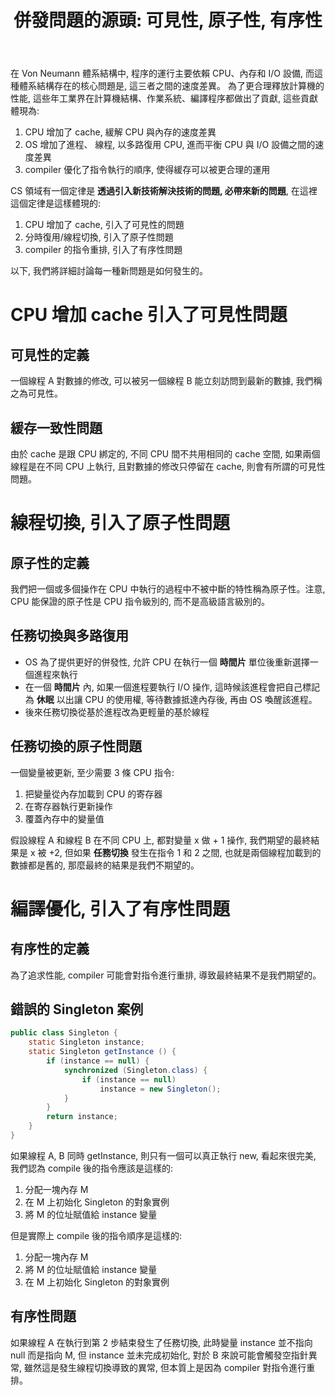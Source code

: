 #+TITLE: 併發問題的源頭: 可見性, 原子性, 有序性
在 Von Neumann 體系結構中, 程序的運行主要依賴 CPU、內存和 I/O 設備, 而這種體系結構存在的核心問題是, 這三者之間的速度差異。 為了更合理釋放計算機的性能, 這些年工業界在計算機結構、作業系統、編譯程序都做出了貢獻, 這些貢獻體現為:
1. CPU 增加了 cache, 緩解 CPU 與內存的速度差異
2. OS 增加了進程、 線程, 以多路復用 CPU, 進而平衡 CPU 與 I/O 設備之間的速度差異
3. compiler 優化了指令執行的順序, 使得緩存可以被更合理的運用

CS 領域有一個定律是 *透過引入新技術解決技術的問題, 必帶來新的問題*, 在這裡這個定律是這樣體現的:
1. CPU 增加了 cache, 引入了可見性的問題
2. 分時復用/線程切換, 引入了原子性問題
3. compiler 的指令重排, 引入了有序性問題
以下, 我們將詳細討論每一種新問題是如何發生的。
* CPU 增加 cache 引入了可見性問題
** 可見性的定義
一個線程 A 對數據的修改, 可以被另一個線程 B 能立刻訪問到最新的數據, 我們稱之為可見性。
** 緩存一致性問題
由於 cache 是跟 CPU 綁定的, 不同 CPU 間不共用相同的 cache 空間, 如果兩個線程是在不同 CPU 上執行, 且對數據的修改只停留在 cache, 則會有所謂的可見性問題。
* 線程切換, 引入了原子性問題
** 原子性的定義
我們把一個或多個操作在 CPU 中執行的過程中不被中斷的特性稱為原子性。注意, CPU 能保證的原子性是 CPU 指令級別的, 而不是高級語言級別的。
** 任務切換與多路復用
 * OS 為了提供更好的併發性, 允許 CPU 在執行一個 *時間片* 單位後重新選擇一個進程來執行
 * 在一個 *時間片* 內, 如果一個進程要執行 I/O 操作, 這時候該進程會把自己標記為 *休眠* 以出讓 CPU 的使用權, 等待數據抵達內存後, 再由 OS 喚醒該進程。
 * 後來任務切換從基於進程改為更輕量的基於線程
** 任務切換的原子性問題
一個變量被更新, 至少需要 3 條 CPU 指令:
1. 把變量從內存加載到 CPU 的寄存器
2. 在寄存器執行更新操作
3. 覆蓋內存中的變量值

假設線程 A 和線程 B 在不同 CPU 上, 都對變量 x 做 + 1 操作, 我們期望的最終結果是 x 被 +2, 但如果 *任務切換* 發生在指令 1 和 2 之間, 也就是兩個線程加載到的數據都是舊的, 那麼最終的結果是我們不期望的。
* 編譯優化, 引入了有序性問題
** 有序性的定義
為了追求性能, compiler 可能會對指令進行重排, 導致最終結果不是我們期望的。
** 錯誤的 Singleton 案例
#+begin_src java
public class Singleton {
    static Singleton instance;
    static Singleton getInstance () {
        if (instance == null) {
            synchronized (Singleton.class) {
                if (instance == null)
                    instance = new Singleton();
            }
        }
        return instance;
    }
}
#+end_src
如果線程 A, B 同時 getInstance, 則只有一個可以真正執行 new, 看起來很完美, 我們認為 compile 後的指令應該是這樣的:
1. 分配一塊內存 M
2. 在 M 上初始化 Singleton 的對象實例
3. 將 M 的位址賦值給 instance 變量

但是實際上 compile 後的指令順序是這樣的:
1. 分配一塊內存 M
2. 將 M 的位址賦值給 instance 變量
3. 在 M 上初始化 Singleton 的對象實例
** 有序性問題
如果線程 A 在執行到第 2 步結束發生了任務切換, 此時變量 instance 並不指向 null 而是指向 M, 但 instance 並未完成初始化, 對於 B 來說可能會觸發空指針異常, 雖然這是發生線程切換導致的異常, 但本質上是因為 compiler 對指令進行重排。
